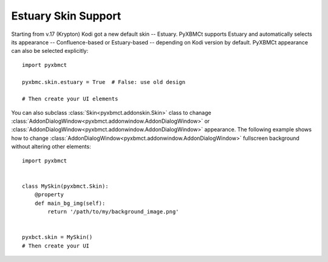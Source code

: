 Estuary Skin Support
====================

Starting from v.17 (Krypton) Kodi got a new default skin -- Estuary. PyXBMCt supports Estuary and automatically
selects its appearance -- Confluence-based or Estuary-based -- depending on Kodi version by default.
PyXBMCt appearance can also be selected explicitly::

  import pyxbmct

  pyxbmc.skin.estuary = True  # False: use old design

  # Then create your UI elements

You can also subclass :class:`Skin<pyxbmct.addonskin.Skin>` class to chanage
:class:`AddonDialogWindow<pyxbmct.addonwindow.AddonDialogWindow>` or
:class:`AddonDialogWindow<pyxbmct.addonwindow.AddonDialogWindow>` appearance.
The following example shows how to change :class:`AddonDialogWindow<pyxbmct.addonwindow.AddonDialogWindow>`
fullscreen background without altering other elements::

  import pyxbmct


  class MySkin(pyxbmct.Skin):
      @property
      def main_bg_img(self):
          return '/path/to/my/background_image.png'


  pyxbct.skin = MySkin()
  # Then create your UI
